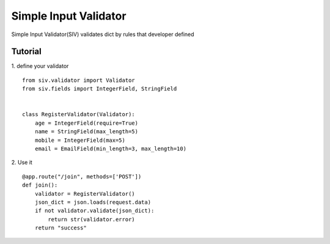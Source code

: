 Simple Input Validator
====================================================

Simple Input Validator(SIV) validates dict by rules that developer defined

Tutorial
----------
1. define your validator
::
    from siv.validator import Validator
    from siv.fields import IntegerField, StringField


    class RegisterValidator(Validator):
        age = IntegerField(require=True)
        name = StringField(max_length=5)
        mobile = IntegerField(max=5)
        email = EmailField(min_length=3, max_length=10)

2. Use it
:: 
    
    @app.route("/join", methods=['POST'])
    def join():
        validator = RegisterValidator()
        json_dict = json.loads(request.data)
        if not validator.validate(json_dict):
            return str(validator.error)
        return "success"

